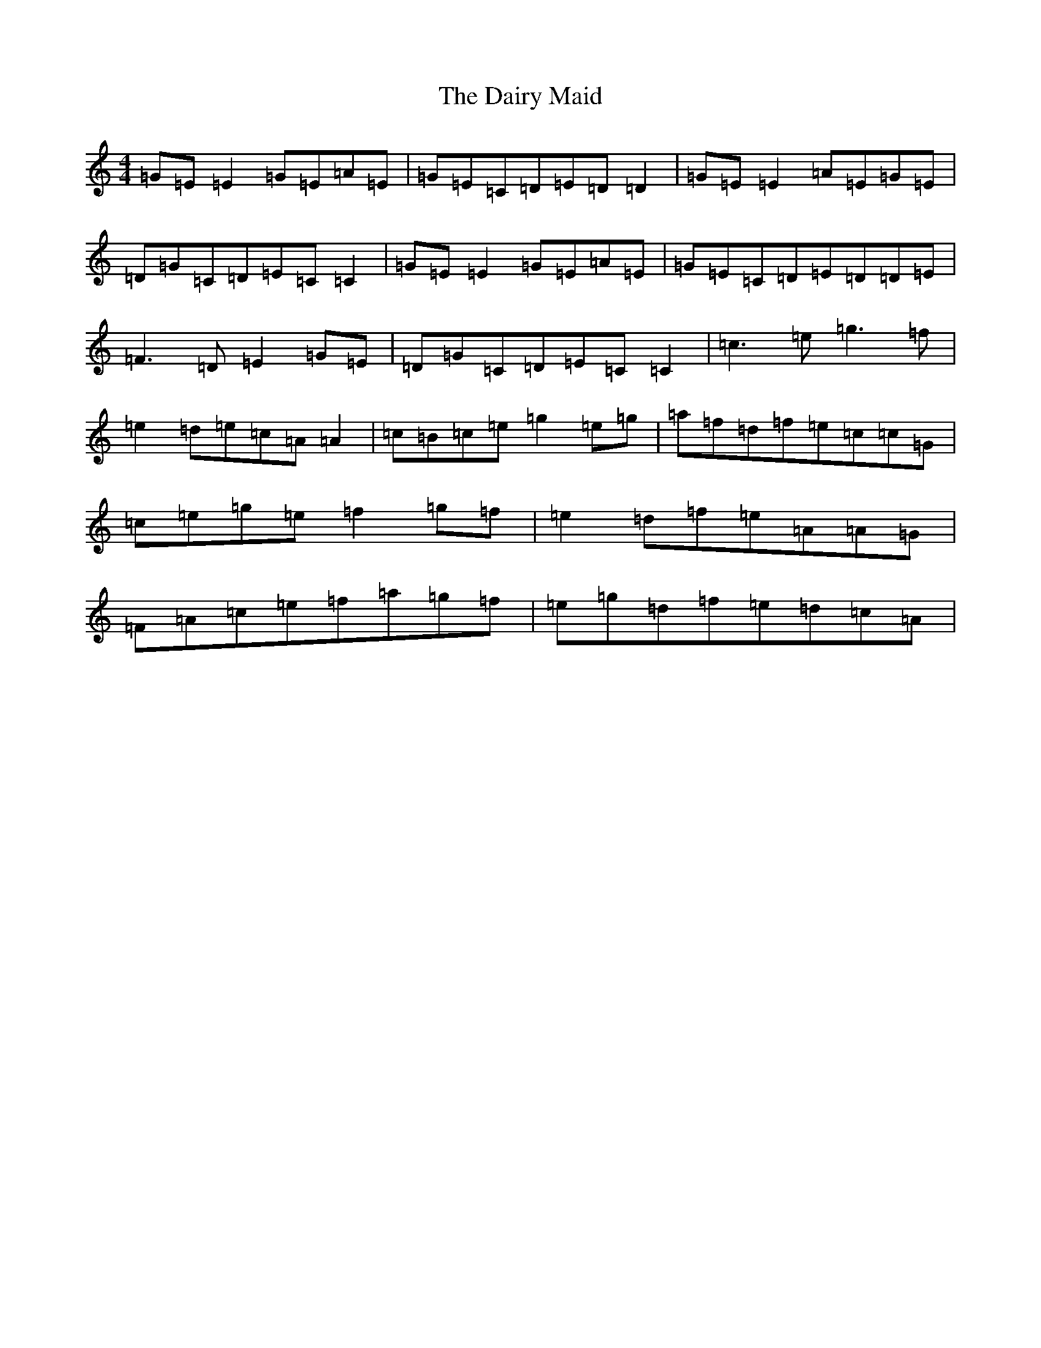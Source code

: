 X: 4694
T: Dairy Maid, The
S: https://thesession.org/tunes/1946#setting15370
R: reel
M:4/4
L:1/8
K: C Major
=G=E=E2=G=E=A=E|=G=E=C=D=E=D=D2|=G=E=E2=A=E=G=E|=D=G=C=D=E=C=C2|=G=E=E2=G=E=A=E|=G=E=C=D=E=D=D=E|=F3=D=E2=G=E|=D=G=C=D=E=C=C2|=c3=e=g3=f|=e2=d=e=c=A=A2|=c=B=c=e=g2=e=g|=a=f=d=f=e=c=c=G|=c=e=g=e=f2=g=f|=e2=d=f=e=A=A=G|=F=A=c=e=f=a=g=f|=e=g=d=f=e=d=c=A|